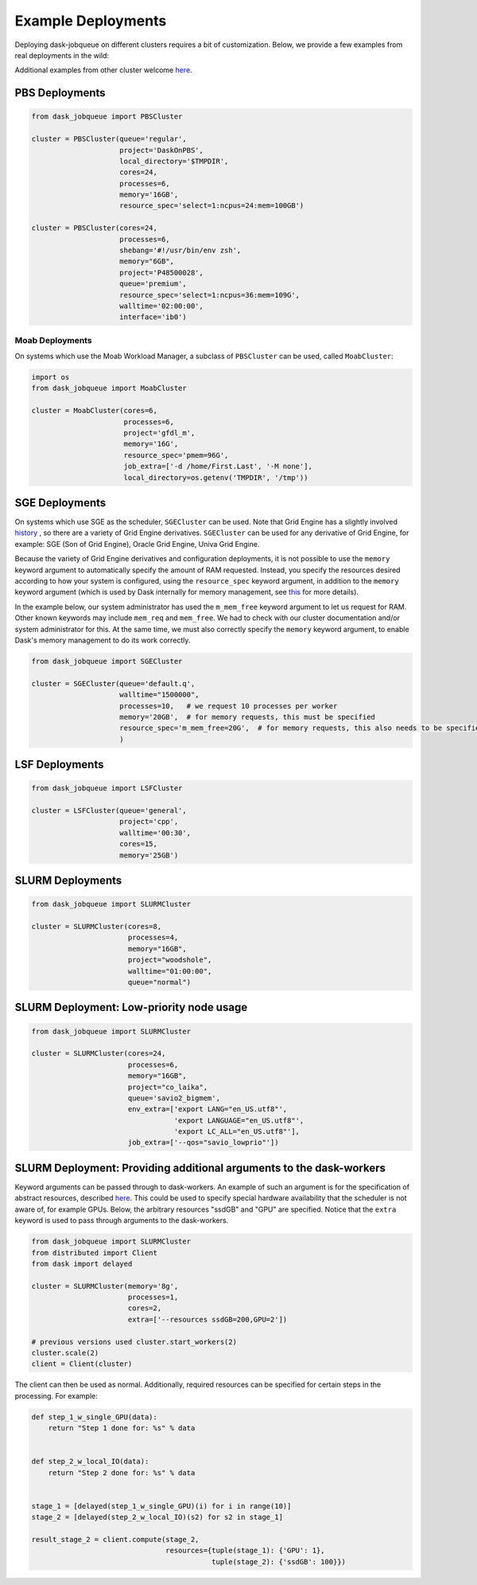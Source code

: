 Example Deployments
===================

Deploying dask-jobqueue on different clusters requires a bit of customization.
Below, we provide a few examples from real deployments in the wild:

Additional examples from other cluster welcome `here <https://github.com/dask/dask-jobqueue/issues/40>`__.

PBS Deployments
---------------

.. code-block:: python

   from dask_jobqueue import PBSCluster

   cluster = PBSCluster(queue='regular',
                        project='DaskOnPBS',
                        local_directory='$TMPDIR',
                        cores=24,
                        processes=6,
                        memory='16GB',
                        resource_spec='select=1:ncpus=24:mem=100GB')

   cluster = PBSCluster(cores=24,
                        processes=6,
                        shebang='#!/usr/bin/env zsh',
                        memory="6GB",
                        project='P48500028',
                        queue='premium',
                        resource_spec='select=1:ncpus=36:mem=109G',
                        walltime='02:00:00',
                        interface='ib0')

Moab Deployments
~~~~~~~~~~~~~~~~

On systems which use the Moab Workload Manager, a subclass of ``PBSCluster``
can be used, called ``MoabCluster``:

.. code-block:: python

   import os
   from dask_jobqueue import MoabCluster

   cluster = MoabCluster(cores=6,
                         processes=6,
                         project='gfdl_m',
                         memory='16G',
                         resource_spec='pmem=96G',
                         job_extra=['-d /home/First.Last', '-M none'],
                         local_directory=os.getenv('TMPDIR', '/tmp'))

SGE Deployments
---------------

On systems which use SGE as the scheduler, ``SGECluster`` can be used. Note
that Grid Engine has a slightly involved `history
<https://en.wikipedia.org/wiki/Univa_Grid_Engine#History>`_ , so there are a
variety of Grid Engine derivatives. ``SGECluster`` can be used for any
derivative of Grid Engine, for example: SGE (Son of Grid Engine), Oracle Grid Engine,
Univa Grid Engine.

Because the variety of Grid Engine derivatives and configuration deployments,
it is not possible to use the ``memory`` keyword argument to automatically
specify the amount of RAM requested. Instead, you specify the resources desired
according to how your system is configured, using the ``resource_spec`` keyword
argument, in addition to the ``memory`` keyword argument (which is used by Dask
internally for memory management, see `this
<http://distributed.dask.org/en/latest/worker.html#memory-management>`_ for
more details).

In the example below, our system administrator has used the ``m_mem_free``
keyword argument to let us request for RAM. Other known keywords may include
``mem_req`` and ``mem_free``. We had to check with our cluster documentation
and/or system administrator for this. At the same time, we must also correctly
specify the ``memory`` keyword argument, to enable Dask's memory management to
do its work correctly.

.. code-block:: python

    from dask_jobqueue import SGECluster

    cluster = SGECluster(queue='default.q',
                         walltime="1500000",
                         processes=10,   # we request 10 processes per worker
                         memory='20GB',  # for memory requests, this must be specified
                         resource_spec='m_mem_free=20G',  # for memory requests, this also needs to be specified
                         )

LSF Deployments
---------------

.. code-block:: python

    from dask_jobqueue import LSFCluster

    cluster = LSFCluster(queue='general',
                         project='cpp',
                         walltime='00:30',
                         cores=15,
                         memory='25GB')

SLURM Deployments
-----------------

.. code-block:: python

   from dask_jobqueue import SLURMCluster

   cluster = SLURMCluster(cores=8,
                          processes=4,
                          memory="16GB",
                          project="woodshole",
                          walltime="01:00:00",
                          queue="normal")



SLURM Deployment: Low-priority node usage
-----------------------------------------

.. code-block:: python


    from dask_jobqueue import SLURMCluster

    cluster = SLURMCluster(cores=24,
                           processes=6,
                           memory="16GB",
                           project="co_laika",
                           queue='savio2_bigmem',
                           env_extra=['export LANG="en_US.utf8"',
                                      'export LANGUAGE="en_US.utf8"',
                                      'export LC_ALL="en_US.utf8"'],
                           job_extra=['--qos="savio_lowprio"'])



SLURM Deployment: Providing additional arguments to the dask-workers
--------------------------------------------------------------------

Keyword arguments can be passed through to dask-workers. An example of such an
argument is for the specification of abstract resources, described `here
<http://distributed.dask.org/en/latest/resources.html>`__. This could be used
to specify special hardware availability that the scheduler is not aware of,
for example GPUs. Below, the arbitrary resources "ssdGB" and "GPU" are
specified. Notice that the ``extra`` keyword is used to pass through arguments
to the dask-workers.

.. code-block:: python

    from dask_jobqueue import SLURMCluster
    from distributed import Client
    from dask import delayed

    cluster = SLURMCluster(memory='8g',
                           processes=1,
                           cores=2,
                           extra=['--resources ssdGB=200,GPU=2'])

    # previous versions used cluster.start_workers(2)
    cluster.scale(2)
    client = Client(cluster)

The client can then be used as normal. Additionally, required resources can be
specified for certain steps in the processing. For example:

.. code-block:: python

    def step_1_w_single_GPU(data):
        return "Step 1 done for: %s" % data


    def step_2_w_local_IO(data):
        return "Step 2 done for: %s" % data


    stage_1 = [delayed(step_1_w_single_GPU)(i) for i in range(10)]
    stage_2 = [delayed(step_2_w_local_IO)(s2) for s2 in stage_1]

    result_stage_2 = client.compute(stage_2,
                                    resources={tuple(stage_1): {'GPU': 1},
                                               tuple(stage_2): {'ssdGB': 100}})
